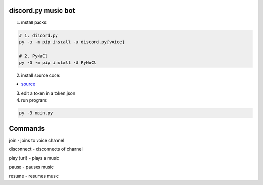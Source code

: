 discord.py music bot
==========

1. install packs:


.. code:: sh

    # 1. discord.py
    py -3 -m pip install -U discord.py[voice]
    
    # 2. PyNaCl
    py -3 -m pip install -U PyNaCl

2. install source code:

- `source <https://raw.githubusercontent.com/koperkowice/music_bot/main/main.py>`_


3. edit a token in a token.json



4. run program:

.. code:: sh

    py -3 main.py

Commands
==========

\join - joins to voice channel

\disconnect - disconnects of channel

\play {url} - plays a music

\pause - pauses music

\resume - resumes music
